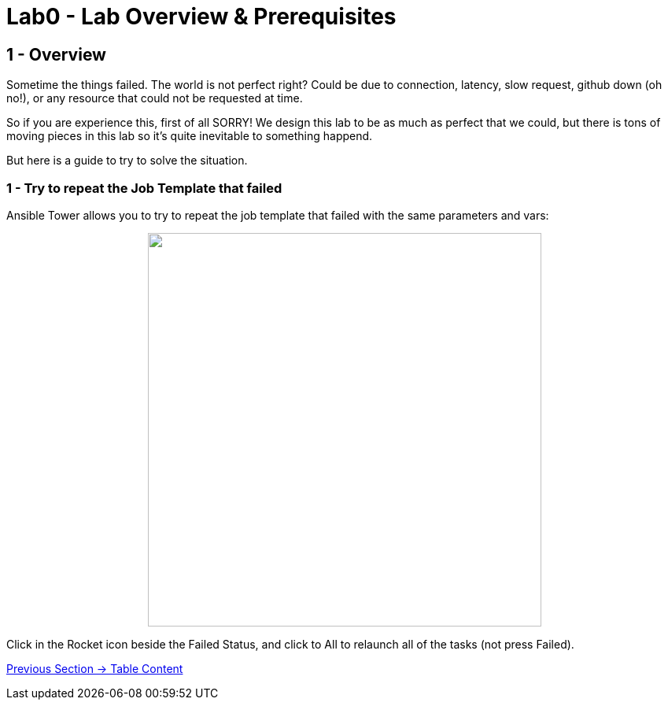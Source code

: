 = Lab0 - Lab Overview & Prerequisites

== 1 - Overview

Sometime the things failed. The world is not perfect right? Could be due to connection, latency, slow request, github down (oh no!), or any resource that could not be requested at time. 

So if you are experience this, first of all SORRY! We design this lab to be as much as perfect that we could, but there is tons of moving pieces in this lab so it's quite inevitable to something happend.

But here is a guide to try to solve the situation.

=== 1 - Try to repeat the Job Template that failed

Ansible Tower allows you to try to repeat the job template that failed with the same parameters and vars:

++++
<p align="center">
  <img width="500" height="500" src="../documentation/images/lab7_1.png">
</p>
++++

Click in the Rocket icon beside the Failed Status, and click to All to relaunch all of the tasks (not press Failed).

link:../README.adoc[Previous Section -> Table Content]
